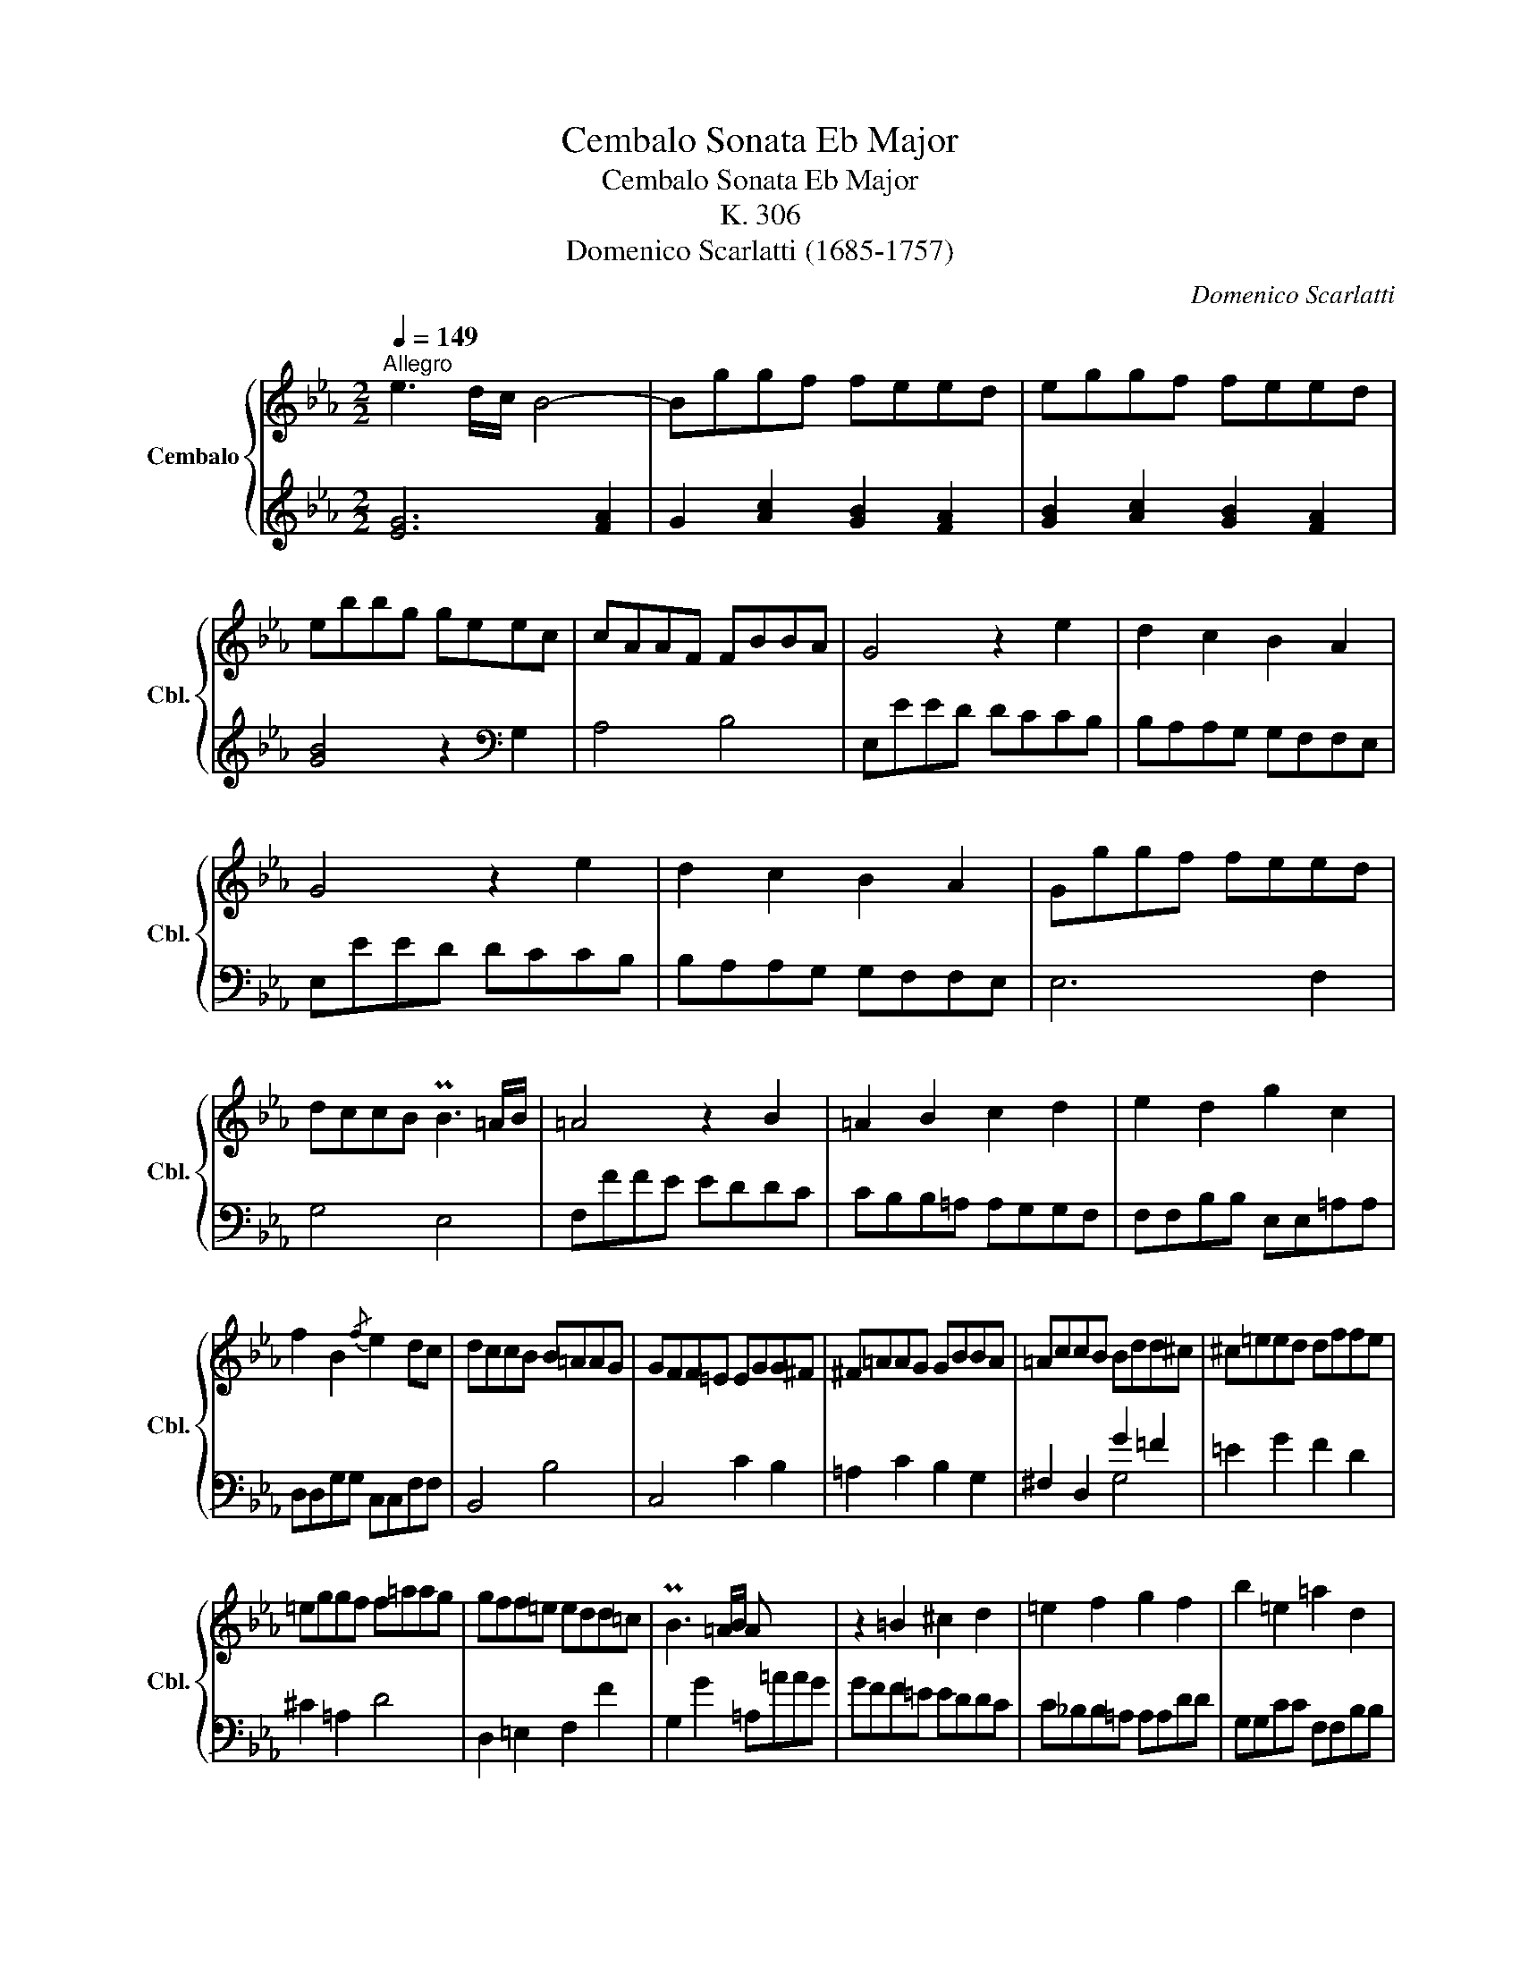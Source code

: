 X:1
T:Cembalo Sonata Eb Major
T:Cembalo Sonata Eb Major
T:K. 306
T:Domenico Scarlatti (1685-1757)
C:Domenico Scarlatti
%%score { ( 1 4 ) | ( 2 3 ) }
L:1/8
Q:1/4=149
M:2/2
K:Eb
V:1 treble nm="Cembalo" snm="Cbl."
V:4 treble 
V:2 treble 
V:3 treble 
V:1
"^Allegro" e3 d/c/ B4- | Bggf feed | eggf feed | ebbg geec | cAAF FBBA | G4 z2 e2 | d2 c2 B2 A2 | %7
 G4 z2 e2 | d2 c2 B2 A2 | Gggf feed | dccB PB3 =A/B/ | =A4 z2 B2 | =A2 B2 c2 d2 | e2 d2 g2 c2 | %14
 f2 B2{/f} e2 dc | dccB B=AAG | GFF=E EGG^F | ^F=AAG GBBA | =AccB Bdd^c | ^c=eed dffe | %20
 =eggf f=aag | gff=e edd=c | PB3 =A/B/ A x x2 | z2 =B2 ^c2 d2 | =e2 f2 g2 f2 | b2 =e2 =a2 d2 | %26
{/=a} g2 f=e fFFF | =EE=AA d2 B2 | c2 =A2{/c} B2 AG | =AAAA GGcc | f2 d2{/f} e2 dc | %31
 dffB{/c} B=AAB | cffB{/c} B=AAB | %33
[Q:1/4=149] cf[Q:1/4=148]"^.9"{/g}f[Q:1/4=148]"^.7"=e[Q:1/4=148]"^.5" e[Q:1/4=148]"^.1"f[Q:1/4=147]"^.6"{/g}f[Q:1/4=147]e | %34
[Q:1/4=146]"^.2" =e[Q:1/4=145]"^.3"f[Q:1/4=144]"^.2"{/g}f[Q:1/4=142]"^.9"e[Q:1/4=141]"^.5" e[Q:1/4=139]"^.9"f[Q:1/4=138]"^.1"{/g}f[Q:1/4=136]"^.2"e | %35
[Q:1/4=134]{!fermata!=e} !fermata!f6 z2 |[Q:1/4=149] z ccc _dB=ec | f ccc _dB=ec | f2 c2 _d2 _e2 | %39
 f2 c2 _d2 e2 | f2 =A2 B2 _g2 | f2 =A2 B2 c2 | _d2 =A2 B2 _g2 | f2 =A2 B2 c2 | _dfec d=AAB | %45
 c2 =A2 B2 _g2 | f2 =A2 B2 c2 | _d2 =A2 B2 _g2 | f2 =A2 B2 c2 | _dfce Bd=Ac | Bffe e=ddc | %51
 cBB=A AGGF | Fggf feed | dfce Bd=Ac | Bffe eddc | cBB=A AGGF | Fggf feed | dfce Bd=Ac | %58
 B2 b2- bc'ce | d2 b2- bc'ce | %60
[Q:1/4=149] dbge d[Q:1/4=148]"^.9"f[Q:1/4=148]"^.8"=A[Q:1/4=148]"^.7"c | %61
[Q:1/4=148]"^.5" B[Q:1/4=148]"^.1"d[Q:1/4=147]"^.7"G[Q:1/4=147]B[Q:1/4=146]"^.1" D[Q:1/4=144]"^.9"B[Q:1/4=143]"^.3"C[Q:1/4=141]"^.4"=A | %62
[Q:1/4=139]{=A} B6 z2 ::[Q:1/4=149]{c} =B6 c2 | d2 =B4 c2 | d2 =B4 c2 | d2 e2 a2 d2 | %67
 g2 c2{/g} f2 ed | eggf feed | dccB B=AAG | ^F4 z2 G2 | ^F2 G2 =A2 B2 | c2 B2 e2 =A2 | %73
 d2 G2{/d} c2 B=A | B BBB =AAdd | GGcc f2 d2 |{/f} e2 dc d ddd | ccff b2 e2 |{/b} a2 gf gbbe | %79
{/f} edde fbbe |{/f} edde[Q:1/4=149] fb[Q:1/4=148]"^.9"{/c'}b[Q:1/4=148]"^.7"=a | %81
[Q:1/4=148]"^.5" =a[Q:1/4=148]"^.1"b[Q:1/4=147]"^.6"{/c'}b[Q:1/4=147]a[Q:1/4=146]"^.2" a[Q:1/4=145]"^.3"b[Q:1/4=144]"^.2"{/c'}b[Q:1/4=142]"^.9"a | %82
[Q:1/4=141]"^.5" =a[Q:1/4=139]"^.9"b[Q:1/4=138]"^.1"{/c'}b[Q:1/4=136]"^.2"a[Q:1/4=134]{!fermata!a} !fermata!b4 | %83
[Q:1/4=149] z fff _ge=af | b fff _ge=af | b2 f2 _g2 _a2 | b2 f2 _g2 a2 | b2 d2 e2 _c'2 | %88
 b2 d2 e2 f2 | _g2 d2 e2 _c'2 | b2 d2 e2 f2 | _gbaf gede | f2 d2 e2 _c'2 | b2 d2 e2 f2 | %94
 _g2 d2 e2 _c'2 | b2 d2 e2 f2 | _gbfa egdf | ebba a=ggf | feed dccB | Bc'c'b baag | gbfa egdf | %101
 ebba aggf | feed dccB | Bc'c'b baag | gbfa egdf | e4- efFA | G2 e2- efFA | %107
[Q:1/4=149] Ge[Q:1/4=148]"^.9"c[Q:1/4=148]"^.8"A[Q:1/4=148]"^.6" G[Q:1/4=148]"^.4"e[Q:1/4=148]"^.1"F[Q:1/4=147]"^.6"d | %108
[Q:1/4=147]"^.1" e[Q:1/4=146]"^.5"B[Q:1/4=145]"^.8"c[Q:1/4=144]"^.9"A[Q:1/4=144] G[Q:1/4=142]"^.9"e[Q:1/4=141]"^.8"F[Q:1/4=140]"^.4"d | %109
[Q:1/4=139]{d} e6 !fermata!z2 :| %110
V:2
 [EG]6 [FA]2 | G2 [Ac]2 [GB]2 [FA]2 | [GB]2 [Ac]2 [GB]2 [FA]2 | [GB]4 z2[K:bass] G,2 | A,4 B,4 | %5
 E,EED DCCB, | B,A,A,G, G,F,F,E, | E,EED DCCB, | B,A,A,G, G,F,F,E, | E,6 F,2 | G,4 E,4 | %11
 F,FFE EDDC | CB,B,=A, A,G,G,F, | F,F,B,B, E,E,=A,A, | D,D,G,G, C,C,F,F, | B,,4 B,4 | C,4 C2 B,2 | %17
 =A,2 C2 B,2 G,2 | ^F,2 D,2 G2 =F2 | =E2 G2 F2 D2 | ^C2 =A,2 D4 | D,2 =E,2 F,2 F2 | %22
 G,2 G2 =A,=AAG | GFF=E EDDC | C_B,B,=A, A,A,DD | G,G,CC F,F,B,B, | =E,E,=A,A, D,2 D2- | %27
 D2 C2 B,B,GG | =A,A,FF G,G,=EE | F,2 F4 _E2 | DDGG CCFF | B,2 D2 C2 B,2 | F,2 D2 C2 B,2 | %33
 [F,CF]2 [F,CF]2 [G,B,=E]2 [G,B,E]2 | [=A,CF]2 [A,CF]2 [G,B,=E]2 [G,B,E]2 | !fermata![F,,F,]6 z2 | %36
[K:treble] F4 F4 | F4 F4- | F=AAA BB_GG | FF=AA BB_GG | FFFF _GGEE | FF[K:bass] CC _DD=A,A, | %42
 B,B,F,F, _G,G,E,E, | F,F,C,C, _D,D,=A,,A,, | B,,2 E,2 F,2 _G,2 | F,FFF _GGEE | FFCC _DD=A,A, | %47
 B,B,F,F, _G,G,E,E, | F,F,C,C, _D,D,=A,,A,, | B,,2 E,2 F,2 F,,2 | B,,6 C,2 | D,4 E,4 | F,6 =A,2 | %53
 B,2 E,2 F,2 F,,2 | B,,6 C,2 | D,4 E,4 | F,6 =A,2 | B,2 E,2 F,2 F,,2 | B,FDB, =A,2 F,2 | %59
 B,FDB, =A,2 F,2 | B,2 E,2 F,2 F,,2 | G,2 E,2 F,2 F,,2 | [B,,B,]6 z2 :: z _A,A,A, A,A,A,A, | %64
 G,G,G,G, A,A,A,A, | G,G,G,G, A,A,A,A, | G,G,CC F,F,B,B, | E,E,A,A, D,D,G,G, | C4 C,2 D,2 | %69
 E,4 C,4 | D,DDC CB,B,=A, | =A,G,G,^F, F,=E,E,D, | D,D,G,G, C,C,=F,F, | B,,B,,E,E, =A,,A,,D,D, | %74
 G,,2 G4 =F2- | F2 E2 DDGG | CCFF B,2[K:treble] B2- | B2 _A2 GGcc | FFBB E2 G2 | F2 E2 B,2 G2 | %80
 F2 E2 [B,B]2 [B,B]2 | [CE=A]2 [CEA]2 [DFB]2 [DFB]2 | [CE=A]2 [CEA]2 [B,B]2 !fermata!z2 | B4 B4 | %84
 B4 B4- | Bddd ee_cc | BBdd ee_cc | BBBB _cc_AA | BBFF _GGDD | EE[K:bass] B,B, _CCA,A, | %90
 B,B,F,F, _G,G,D,D, | E,2 A,2 B,2 _C2 | B,[K:treble] BBB _ccAA | BBFF _GGDD | %94
 EE[K:bass] B,B, _CCA,A, | B,B,F,F, _G,G,D,D, | E,2 A,2 B,2 B,,2 | E,6 F,2 | G,4 A,4 | B,6 D2 | %100
 E2 A,2 B,2 B,,2 | E,6 F,2 | G,4 A,4 | B,6 D2 | E2 A,2 B,2 B,,2 | E,EGE D2 B,2 | E,EGE D2 B,2 | %107
 E2 A,2 B,2 B,,2 | C2 A,2 B,2 B,,2 | [E,,E,]6 z2 :| %110
V:3
 x8 | x8 | x8 | x6[K:bass] x2 | x8 | x8 | x8 | x8 | x8 | x8 | x8 | x8 | x8 | x8 | x8 | x8 | x8 | %17
 x8 | x4 G,4 | x8 | x8 | x8 | x8 | x8 | x8 | x8 | x8 | x8 | x8 | x8 | x8 | x8 | x8 | x8 | x8 | x8 | %36
[K:treble] x8 | x8 | x8 | x8 | x8 | x2[K:bass] x6 | x8 | x8 | x8 | x8 | x8 | x8 | x8 | x8 | x8 | %51
 x8 | x8 | x8 | x8 | x8 | x8 | x8 | x8 | x8 | x8 | x8 | x8 :: x8 | x8 | x8 | x8 | x8 | x8 | x8 | %70
 x8 | x8 | x8 | x8 | x8 | x8 | x6[K:treble] x2 | x8 | x8 | x8 | x8 | x8 | x8 | x8 | x8 | x8 | x8 | %87
 x8 | x8 | x2[K:bass] x6 | x8 | x8 | x[K:treble] x7 | x8 | x2[K:bass] x6 | x8 | x8 | x8 | x8 | x8 | %100
 x8 | x8 | x8 | x8 | x8 | x8 | x8 | x8 | x8 | x8 :| %110
V:4
 x8 | x8 | x8 | x8 | x8 | x8 | x8 | x8 | x8 | x8 | x8 | x8 | x8 | x8 | x8 | x8 | x8 | x8 | x8 | %19
 x8 | x8 | x8 | x8 | x8 | x8 | x8 | x8 | x8 | x8 | x8 | x8 | x8 | x8 | x8 | x8 | x8 | x5 B2 G | %37
 =A x4 B2 G | =A x5 B2 | =A x5 B2 | =A2 x6 | x8 | x8 | x8 | x8 | x8 | x8 | x8 | x8 | x8 | x8 | x8 | %52
 x8 | x8 | x8 | x8 | x8 | x8 | x8 | x8 | x8 | x8 | x8 :: F8 | G4 F4 | G4 F4 | x8 | x8 | x8 | x8 | %70
 x8 | x8 | x8 | x8 | x8 | x8 | x8 | x8 | x8 | x8 | x8 | x8 | x8 | x5 e2 c | d x4 e2 c | d x5 e2 | %86
 d x5 e2 | d2 x6 | x8 | x8 | x8 | x8 | x8 | x8 | x8 | x8 | x8 | x8 | x8 | x8 | x8 | x8 | x8 | x8 | %104
 x8 | x8 | x8 | x8 | x8 | x8 :| %110


